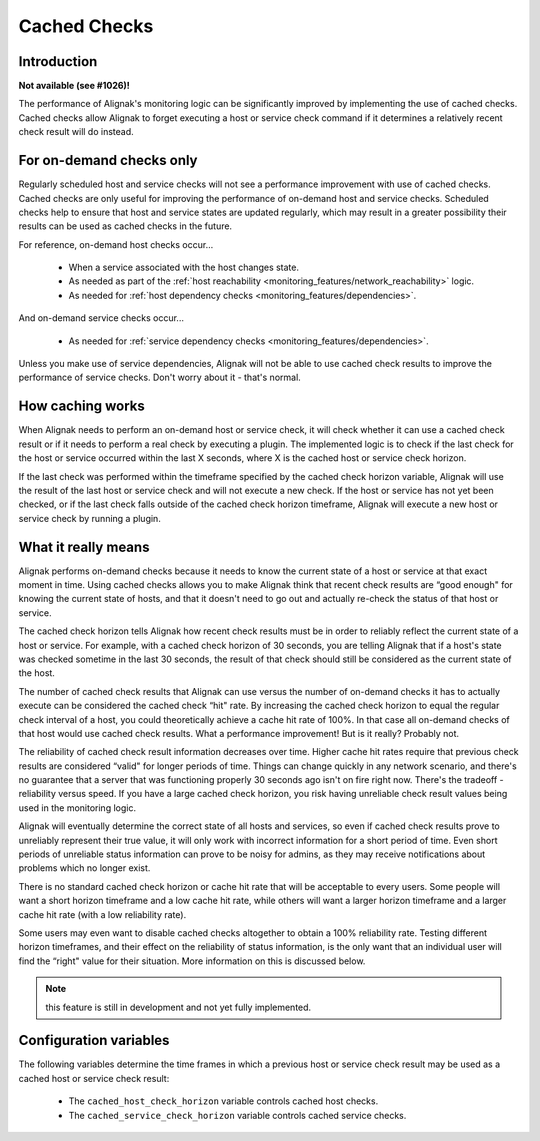 .. _alignak_features/cached_checks:

=============
Cached Checks
=============


Introduction
------------

**Not available (see #1026)!**

.. image:: /_static/images///official/images/cachedchecks1.png
   :scale: 90 %

The performance of Alignak's monitoring logic can be significantly improved by implementing the use of cached checks. Cached checks allow Alignak to forget executing a host or service check command if it determines a relatively recent check result will do instead.


For on-demand checks only
-------------------------

Regularly scheduled host and service checks will not see a performance improvement with use of cached checks. Cached checks are only useful for improving the performance of on-demand host and service checks. Scheduled checks help to ensure that host and service states are updated regularly, which may result in a greater possibility their results can be used as cached checks in the future.

For reference, on-demand host checks occur...

   * When a service associated with the host changes state.
   * As needed as part of the :ref:`host reachability <monitoring_features/network_reachability>` logic.
   * As needed for :ref:`host dependency checks <monitoring_features/dependencies>`.

And on-demand service checks occur...

  * As needed for :ref:`service dependency checks <monitoring_features/dependencies>`.

Unless you make use of service dependencies, Alignak will not be able to use cached check results to improve the performance of service checks. Don't worry about it - that's normal.


How caching works
-----------------

.. image:: /_static/images///official/images/cachedchecks.png
   :scale: 90 %


When Alignak needs to perform an on-demand host or service check, it will check whether it can use a cached check result or if it needs to perform a real check by executing a plugin. The implemented logic is to check if the last check for the host or service occurred within the last X seconds, where X is the cached host or service check horizon.

If the last check was performed within the timeframe specified by the cached check horizon variable, Alignak will use the result of the last host or service check and will not execute a new check. If the host or service has not yet been checked, or if the last check falls outside of the cached check horizon timeframe, Alignak will execute a new host or service check by running a plugin.


What it really means
--------------------

Alignak performs on-demand checks because it needs to know the current state of a host or service at that exact moment in time. Using cached checks allows you to make Alignak think that recent check results are “good enough" for knowing the current state of hosts, and that it doesn't need to go out and actually re-check the status of that host or service.

The cached check horizon tells Alignak how recent check results must be in order to reliably reflect the current state of a host or service. For example, with a cached check horizon of 30 seconds, you are telling Alignak that if a host's state was checked sometime in the last 30 seconds, the result of that check should still be considered as the current state of the host.

The number of cached check results that Alignak can use versus the number of on-demand checks it has to actually execute can be considered the cached check “hit" rate. By increasing the cached check horizon to equal the regular check interval of a host, you could theoretically achieve a cache hit rate of 100%. In that case all on-demand checks of that host would use cached check results. What a performance improvement! But is it really? Probably not.

The reliability of cached check result information decreases over time. Higher cache hit rates require that previous check results are considered “valid" for longer periods of time. Things can change quickly in any network scenario, and there's no guarantee that a server that was functioning properly 30 seconds ago isn't on fire right now. There's the tradeoff - reliability versus speed. If you have a large cached check horizon, you risk having unreliable check result values being used in the monitoring logic.

Alignak will eventually determine the correct state of all hosts and services, so even if cached check results prove to unreliably represent their true value, it will only work with incorrect information for a short period of time. Even short periods of unreliable status information can prove to be noisy for admins, as they may receive notifications about problems which no longer exist.

There is no standard cached check horizon or cache hit rate that will be acceptable to every users. Some people will want a short horizon timeframe and a low cache hit rate, while others will want a larger horizon timeframe and a larger cache hit rate (with a low reliability rate).

Some users may even want to disable cached checks altogether to obtain a 100% reliability rate. Testing different horizon timeframes, and their effect on the reliability of status information, is the only want that an individual user will find the “right" value for their situation. More information on this is discussed below.

.. note:: this feature is still in development and not yet fully implemented.

Configuration variables
-----------------------

The following variables determine the time frames in which a previous host or service check result may be used as a cached host or service check result:

  * The ``cached_host_check_horizon`` variable controls cached host checks.
  * The ``cached_service_check_horizon`` variable controls cached service checks.



